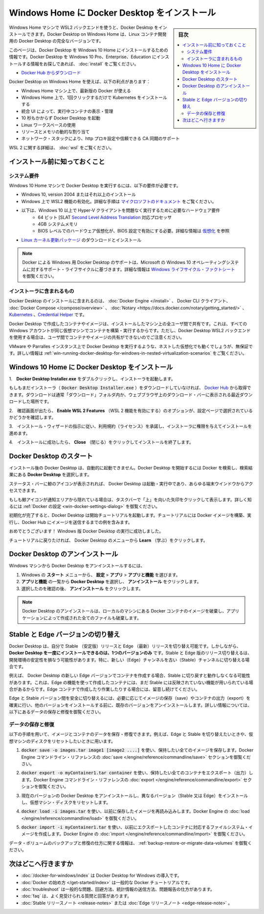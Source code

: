 .. -*- coding: utf-8 -*-
.. URL: https://docs.docker.com/docker-for-windows/install-windows-home/
   doc version: 19.03
      https://github.com/docker/docker.github.io/blob/master/docker-for-mac/install.md
.. check date: 2020/06/11
.. Commits on Jun 9, 2020 32dc3b761857f445763b1732e1f6064f231ef180
.. -----------------------------------------------------------------------------

.. Install Docker Desktop on Windows Home

.. _install-docker-desktop-on-windows-home:

==================================================
Windows Home に Docker Desktop をインストール
==================================================

.. sidebar:: 目次

   .. contents::
       :depth: 3
       :local:

.. You can now install Docker Desktop on Windows Home machines using the WSL 2 backend. Docker Desktop on Windows Home is a full version of Docker Desktop for Linux container development.

Windows Home マシンで WSL2 バックエンドを使うと、Docker Desktop をインストールできます。Docker Desktop on Windows Home は、Linux コンテナ開発用の Docker Desktop の完全なバージョンです。

.. This page contains information on installing Docker Desktop on Windows 10 Home. If you are looking for information about installing Docker Desktop on Windows 10 Pro, Enterprise, or Education, see Install Docker Desktop on Windows.

.. This page contains information on installing Docker Desktop on Windows 10 Pro, Enterprise, and Education. If you are looking for information about installing Docker Desktop on Windows 10 Home, see Install Docker Desktop on Windows Home.

このページは、Docker Desktop を Windows 10 Home  にインストールするための情報です。Docker Desktop を Windows 10 Pro、Enterprise、Education  にインストールする情報をお探しであれば、 :doc:`install` をご覧ください。

.. Download from Docker Hub

* `Docker Hub からダウンロード <https://hub.docker.com/editions/community/docker-ce-desktop-windows/>`_

.. Docker Desktop on Windows Home offers the following benefits:

Docker Desktop on Windows Home を使えば、以下の利点があります：

..    Latest version of Docker on your Windows Home machine
    Install Kubernetes in one click on Windows Home
    Integrated UI to view and manage your running containers
    Start Docker Desktop in less than ten seconds
    Use Linux Workspaces
    Dynamic resource and memory allocation
    Networking stack, support for http proxy settings, and trusted CA synchronization

* Windows Home マシン上で、最新版の Docker が使える
* Windows Home 上で、1回クリックするだけで Kubernetes をインストールする
* 統合 UI によって、実行中コンテナの表示・管理
* 10 秒もかからず Docker Desktop を起動
* Linux ワークスペースの使用
* リソースとメモリの動的な割り当て
* ネットワーク・スタックにより、http プロキ設定や信頼できる CA 同期のサポート

.. For detailed information about WSL 2, see Docker Desktop WSL 2 backend

WSL 2 に関する詳細は、 :doc:`wsl` をご覧ください。

.. What to know before you install

.. _win-what-to-know-before-you-install:

インストール前に知っておくこと
==================================================

.. System Requirements

.. _win-system-requirements:

システム要件
--------------------------------------------------

.. Windows 10 Home machines must meet the following requirements to install Docker Desktop:

Windows 10 Home マシンで Docker Desktop を実行するには、以下の要件が必要です。

..    Install Windows 10, version 2004 or higher.
    Enable the WSL 2 feature on Windows. For detailed instructions, refer to the Microsoft documentation.
    The following hardware prerequisites are required to successfully run WSL 2 on Windows 10 Home:
        64 bit processor with Second Level Address Translation (SLAT)
        4GB system RAM
        BIOS-level hardware virtualization support must be enabled in the BIOS settings. For more information, see Virtualization.
    Download and install the Linux kernel update package.

* Windows 10, version 2004 またはそれ以上のインストール
* Windows 上で WSL2 機能の有効化。詳細な手順は `マイクロソフトのドキュメント <https://docs.microsoft.com/en-us/windows/wsl/install-win10>`_ をご覧ください。
* 以下は、Windows 10 以上で Hyper-V クライアントを問題なく実行するために必要なハードウェア要件
   *  64 ビット [SLAT `Second Level Address Translation <http://en.wikipedia.org/wiki/Second_Level_Address_Translation>`_ 対応プロセッサ
   * 4GB システムメモリ
   * BIOS レベルでのハードウェア仮想化が、BIOS 設定で有効にする必要。詳細な情報は `仮想化 <https://qiita.com/zembutsu/items/0a66e9a3fb078e1c90ae#%E4%BB%AE%E6%83%B3%E5%8C%96>`_ を参照
* `Linux カーネル更新パッケージ <https://docs.microsoft.com/windows/wsl/wsl2-kernel>`_ のダウンロードとインストール

..    Note: Docker supports Docker Desktop on Windows based on Microsoft’s support lifecycle for Windows 10 operating system. For more information, see the Windows lifecycle fact sheet.

.. note::

   Docker による Windows 用 Docker Desktop のサポートは、Microsoft の Windows 10 オペレーティングシステムに対するサポート・ライフサイクルに基づきます。詳細な情報は `Windows ライフサイクル・ファクトシート <https://support.microsoft.com/en-us/help/13853/windows-lifecycle-fact-sheet>`_ を御覧ください。

.. What’s included in the installer

.. _win-whats-included-in-the-installer:

インストーラに含まれるもの
--------------------------------------------------


.. The Docker Desktop installation includes Docker Engine, Docker CLI client, Docker Compose, Notary, Kubernetes, and Credential Helper.

Docker Desktop のインストールに含まれるのは、 :doc:`Docker Engine </install>`  、 Docker CLI クライアント、  :doc:`Docker Compose </compose/overview>` 、  :doc:`Notary <https://docs.docker.com/notary/getting_started/>` 、  `Kubernetes <https://github.com/kubernetes/kubernetes/>`_  、`Credential Helper <https://github.com/docker/docker-credential-helpers/>`_ です。

.. Containers and images created with Docker Desktop are shared between all user accounts on machines where it is installed. This is because all Windows accounts use the same VM to build and run containers. Note that it is not possible to share containers and images between user accounts when using the Docker Desktop WSL 2 backend.

Docker Desktop で作成したコンテナやイメージは、インストールしたマシン上の全ユーザ間で共有です。これは、すべての Windows アカウントが同じ仮想マシンでコンテナを構築・実行するからです。ただし、Docker Desktop WSL2 バックエンドを使用する場合は、ユーザ間でコンテナやイメージの共有ができないのでご注意ください。

.. Nested virtualization scenarios, such as running Docker Desktop on a VMWare or Parallels instance might work, but there are no guarantees. For more information, see Running Docker Desktop in nested virtualization scenarios.

VMware や Parralles インスタンス上で Docker Desktop を実行するような、ネストした仮想化でも動くでしょうが、無保証です。詳しい情報は :ref:`win-running-docker-desktop-for-windows-in-nested-virtualization-scenarios` をご覧ください。


.. Install Docker Desktop on Windows 10 Home

.. _install-docker-desktop-on-windows-10-home:

Windows 10 Home に Docker Desktop をインストール
==================================================

..    Double-click Docker Desktop Installer.exe to run the installer.

1.　**Docker Desktop Installer.exe** をダブルクリックし、インストーラを起動します。

..    If you haven’t already downloaded the installer (Docker Desktop Installer.exe), you can get it from Docker Hub. It typically downloads to your Downloads folder, or you can run it from the recent downloads bar at the bottom of your web browser.

もしもまだインストーラ（ :code:`Docker Desktop Installer.exe` ）をダウンロードしていなければ、 `Docker Hub <https://hub.docker.com/?overlay=onboarding>`_ から取得できます。ダウンロードは通常「ダウンロード」フォルダ内か、ウェブブラウザ上のダウンロード・バーに表示される最近ダウンロードした場所です。

.. When prompted, ensure the Enable WSL 2 Features option is selected on the Configuration page.

2.　確認画面が出たら、 **Enable WSL 2 Features** （WSL 2 機能を有効にする）のオプションが、設定ページで選択されているかどうかを確認します。

..    Follow the instructions on the installation wizard to authorize the installer and proceed with the install.

3.　インストール・ウィザードの指示に従い、利用規約（ライセンス）を承諾し、インストーラに権限を与えてインストールを進めます。

..    When the installation is successful, click Close to complete the installation process.

4.　インストールに成功したら、 **Close** （閉じる）をクリックしてインストールを終了します。

.. Start Docker Desktop

.. _win-start-docker-desktop-home:

Docker Desktop のスタート
==================================================

.. Docker Desktop does not start automatically after installation. To start Docker Desktop, search for Docker, and select Docker Desktop in the search results.

インストール後の Docker Desktop は、自動的に起動できません。Docker Desktop を開始するには Docker を検索し、検索結果にある **Docker Desktop** を選択します。

.. search for Docker app

.. When the whale icon in the status bar stays steady, Docker Desktop is up-and-running, and is accessible from any terminal window.

ステータス・バーに鯨のアイコンが表示されれば、 Docker Desktop は起動・実行中であり、あらゆる端末ウインドウからアクセスできます。

.. whale on taskbar

.. If the whale icon is hidden in the Notifications area, click the up arrow on the taskbar to show it. To learn more, see Docker Settings.

もしも鯨アイコンが通知エリアから隠れている場合は、タスクバーで「上」を向いた矢印をクリックして表示します。詳しく知るには :ref:`Docker の設定 <win-docker-settings-dialog>` を御覧ください。

.. When the initialization is complete, Docker Desktop launches the onboarding tutorial. The tutorial includes a simple exercise to build an example Docker image, run it as a container, push and save the image to Docker Hub.

初期化が完了すると、Docker Desktop は開始チュートリアルを起動します。チュートリアルには  Docker イメージを構築、実行し、Docker Hub にイメージを送信するまでの例を含みます。

.. Docker Quick Start tutorial

.. Congratulations! You are now successfully running Docker Desktop on Windows.

おめでとうございます！ Windows 版 Docker Desktop の実行に成功しました。

.. If you would like to rerun the tutorial, go to the Docker Desktop menu and select Learn.

チュートリアルに戻りたければ、 Docker Desktop のメニューから **Learn** （学ぶ）をクリックします。

.. Uninstall Docker Desktop

.. _win-uninstall-docker-desktop-home:

Docker Desktop のアンインストール
==================================================

.. To uninstall Docker Desktop from your Windows machine:

Windows マシンから Docker Desktop をアンインストールするには、

..    From the Windows Start menu, select Settings > Apps > Apps & features.
    Select Docker Desktop from the Apps & features list and then select Uninstall.
    Click Uninstall to confirm your selection.

1. Windows の **スタート** メニューから、 **設定** > **アプリ** > **アプリと機能** を選びます。
2. **アプリと機能** の一覧から **Docker Desktop**  を選択し、 **アンインストール** をクリックします。
3. 選択したのを確認の後、 **アンインストール** をクリックします。

..    Note: Uninstalling Docker Desktop will destroy Docker containers and images local to the machine and remove the files generated by the application.

.. note::

   Docker Desktop のアンインストールは、ローカルのマシンにある Docker コンテナのイメージを破棄し、アプリケーションによって作成された全てのファイルも破棄します。

.. Switch between Stable and Edge versions

.. _win-switch-between-stable-and-edge-version-home:

Stable と Edge バージョンの切り替え
==================================================

.. Docker Desktop allows you to switch between Stable and Edge releases. However, you can only have one version of Docker Desktop installed at a time. Switching between Stable and Edge versions can destabilize your development environment, particularly in cases where you switch from a newer (Edge) channel to an older (Stable) channel.

Docker Desktop は、自分で Stable （安定版）リリースと Edge （最新）リリースを切り替え可能です。しかしながら、 **Docker Desktop を一度にインストールできるのは、1つのバージョンのみ** です。Stable と Edge 版のリリース切り替えるは、開発環境の安定性を損なう可能性があります。特に、新しい（Edge）チャンネルを古い（Stable）チャンネルに切り替える場合です。

.. For example, containers created with a newer Edge version of Docker Desktop may not work after you switch back to Stable because they may have been created using Edge features that aren’t in Stable yet. Keep this in mind as you create and work with Edge containers, perhaps in the spirit of a playground space where you are prepared to troubleshoot or start over.

例えば、 Docker Desktop の新しい Edge バージョンでコンテナを作成する場合、Stable に切り戻すと動作しなくなる可能性があります。これは、Edge の機能を使って作成したコンテナには、まだ Stable には反映されていない機能が用いられている場合があるからです。Edge コンテナで作成したり作業したりする場合には、留意し続けてください。

.. To safely switch between Edge and Stable versions, ensure you save images and export the containers you need, then uninstall the current version before installing another. For more information, see the section Save and Restore data below.

Edge と Stable バージョン間を安全に切り替えるには、必要に応じてイメージの保存（save）やコンテナの出力（export）を確実に行い、他のバージョンをインストールする前に、既存のバージョンをアンインストールします。詳しい情報については、以下にあるデータの保存と修復を御覧ください。

.. Save and restore data

.. _win-save-and-restore-data-home:

データの保存と修復
--------------------------------------------------

.. You can use the following procedure to save and restore images and container data. For example, if you want to switch between Edge and Stable, or to reset your VM disk:

以下の手順を用いて、イメージとコンテナのデータを保存・修復できます。例えば、Edge と Stable を切り替えたいときや、仮想マシンのディスクをリセットしたいときに用います。

..    Use docker save -o images.tar image1 [image2 ...] to save any images you want to keep. See save in the Docker Engine command line reference.

1.  :code:`docker save -o images.tar image1 [image2 ....]` を使い、保持したい全てのイメージを保存します。Docker Engine コマンドライン・リファレンスの :doc:`save </engine/reference/commandline/save>` セクションを御覧ください。

..    Use docker export -o myContainner1.tar container1 to export containers you want to keep. See export in the Docker Engine command line reference.

2.  :code:`docker export -o myContainer1.tar container` を使い、保持したい全てのコンテナをエクスポート（出力）します。Docker Engine コマンドライン・リファレンスの :doc:`export </engine/reference/commandline/export>` セクションを御覧ください。

..    Uninstall the current version of Docker Desktop and install a different version (Stable or Edge), or reset your VM disk.

3. 現在のバージョンの Docker Desktop をアンインストールし、異なるバージョン（Stable 又は Edge）をインストールし、仮想マシン・ディスクをリセットします。

..    Use docker load -i images.tar to reload previously saved images. See load in the Docker Engine.

4. :code:`docker load -i images.tar` を使い、以前に保存したイメージを再読み込みします。Docker Engine の  :doc:`load </engine/reference/commandline/load>` を御覧ください。

..    Use docker import -i myContainer1.tar to create a file system image corresponding to the previously exported containers. See import in the Docker Engine.

5. :code:`docker import -i myContainer1.tar` を使い、以前にエクスポートしたコンテナに対応するファイルシステム・イメージを作成します。Docker Engine の   :doc:`import </engine/reference/commandline/import>` を御覧ください。

.. For information on how to back up and restore data volumes, see Backup, restore, or migrate data volumes.

データ・ボリュームのバックアップと修復の仕方に関する情報は、 :ref:`backup-restore-or-migrate-data-volumes` を御覧ください。

.. Where to go next

.. _win-install-where-to-go-next-home:

次はどこへ行きますか
==================================================


..    Getting started introduces Docker Desktop for Windows.
    Get started with Docker is a tutorial that teaches you how to deploy a multi-service stack.
    Troubleshooting describes common problems, workarounds, and how to get support.
    FAQs provides answers to frequently asked questions.
    Stable Release Notes or Edge Release Notes.

* :doc:`/docker-for-windows/index`  は Docker Desktop for Windows の導入です。
* :doc:`Docker の始め方 </get-started/index>` は一般的な Docker チュートリアルです。
* :doc:`troubleshoot` は一般的な問題、回避方法、統計情報の送信方法、問題報告の仕方があります。
* :doc:`faq` は、よく見受けられる質問と回答があります。
* :doc:`Stable リリースノート <release-notes>` または :doc:`Edge リリースノート <edge-release-note>` 。

.. seealso::

   Install Docker Desktop on Windows Home
      https://docs.docker.com/docker-for-windows/install-windows-home/
